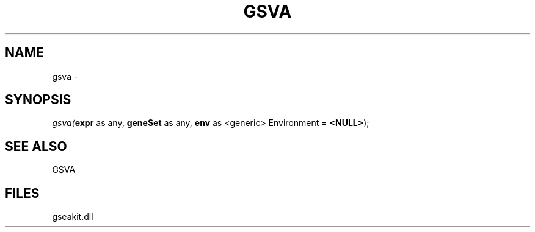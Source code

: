 .\" man page create by R# package system.
.TH GSVA 1 2000-01-01 "gsva" "gsva"
.SH NAME
gsva \- 
.SH SYNOPSIS
\fIgsva(\fBexpr\fR as any, 
\fBgeneSet\fR as any, 
\fBenv\fR as <generic> Environment = \fB<NULL>\fR);\fR
.SH SEE ALSO
GSVA
.SH FILES
.PP
gseakit.dll
.PP
